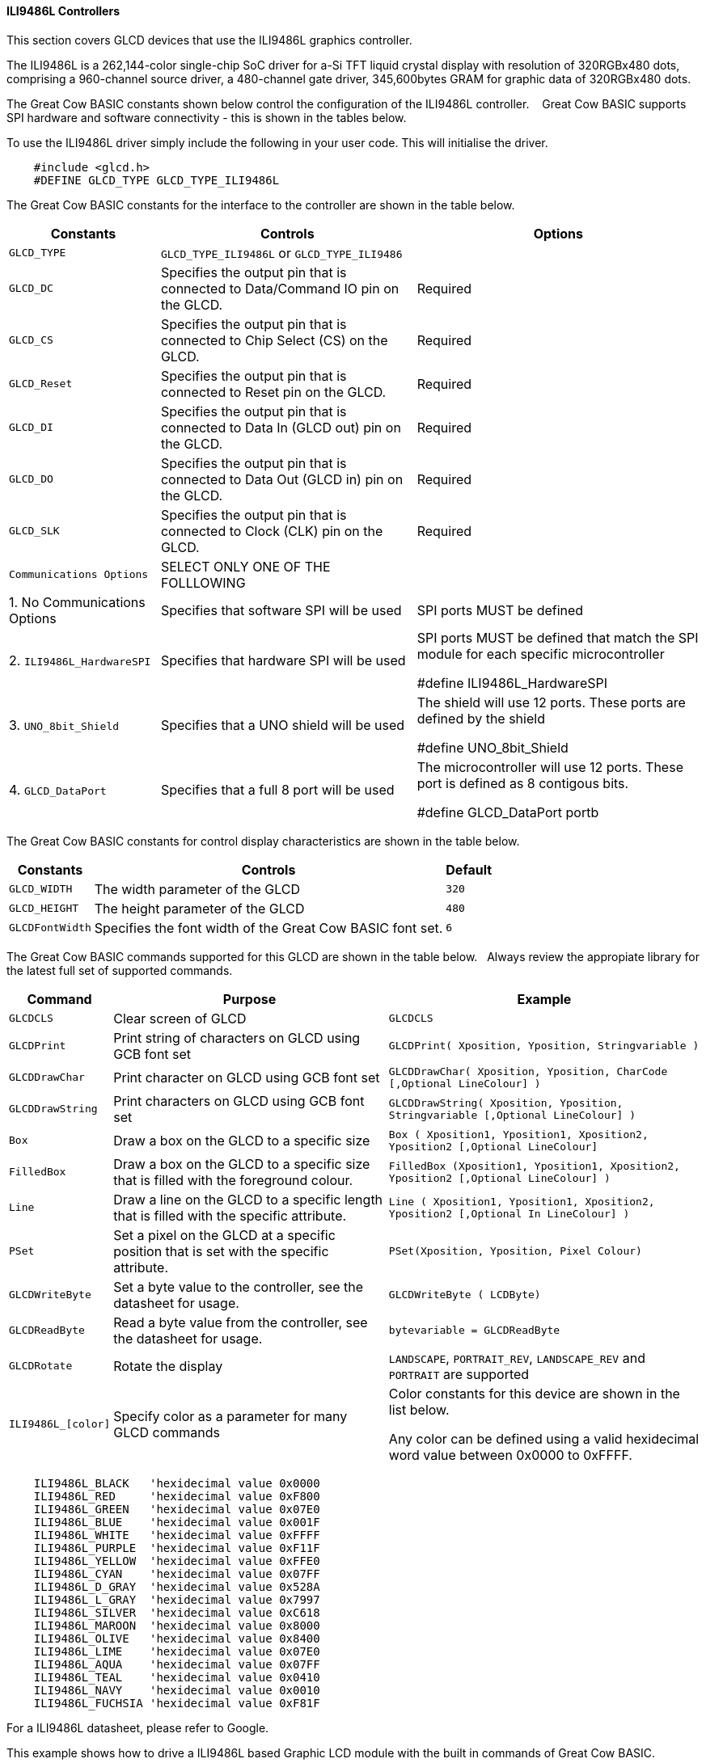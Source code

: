 ==== ILI9486L Controllers


This section covers GLCD devices that use the ILI9486L graphics controller.

The ILI9486L is a 262,144-color single-chip SoC driver for a-Si TFT liquid crystal display with resolution of
320RGBx480 dots, comprising a 960-channel source driver, a 480-channel gate driver, 345,600bytes GRAM for
graphic data of 320RGBx480 dots.

The Great Cow BASIC constants shown below control the configuration of the ILI9486L controller. &#160;&#160;&#160;Great Cow BASIC supports SPI hardware and software connectivity  - this is shown in the tables below.


To use the ILI9486L driver simply include the following in your user code.  This will initialise the driver.

----
    #include <glcd.h>
    #DEFINE GLCD_TYPE GLCD_TYPE_ILI9486L
----

The Great Cow BASIC constants for the interface to the controller are shown in the table below.


[cols="2,4,4", options="header,autowidth"]
|===
|Constants
|Controls
|Options

|`GLCD_TYPE`
|`GLCD_TYPE_ILI9486L` or `GLCD_TYPE_ILI9486`
|

|`GLCD_DC`
|Specifies the output pin that is connected to Data/Command IO pin on the GLCD.
|Required

|`GLCD_CS`
|Specifies the output pin that is connected to Chip Select (CS)  on the GLCD.
|Required

|`GLCD_Reset`
|Specifies the output pin that is connected to Reset pin on the GLCD.
|Required

|`GLCD_DI`
|Specifies the output pin that is connected to Data In (GLCD out) pin on the GLCD.
|Required

|`GLCD_DO`
|Specifies the output pin that is connected to Data Out (GLCD in) pin on the GLCD.
|Required

|`GLCD_SLK`
|Specifies the output pin that is connected to Clock (CLK) pin on the GLCD.
|Required
|`Communications Options`
|SELECT ONLY ONE OF THE FOLLLOWING
|

|1. No Communications Options
|Specifies that software SPI will be used
|SPI ports MUST be defined


|2. `ILI9486L_HardwareSPI`
|Specifies that hardware SPI will be used
|SPI ports MUST be defined that match the SPI module for each specific microcontroller

    #define ILI9486L_HardwareSPI

|3. `UNO_8bit_Shield`
|Specifies that a UNO shield will be used
|The shield will use 12 ports.  These ports are defined by the shield

    #define UNO_8bit_Shield

|4. `GLCD_DataPort`
|Specifies that a full 8 port will be used
|The microcontroller will use 12 ports.  These port is defined as 8 contigous bits.

    #define GLCD_DataPort portb










|===


The Great Cow BASIC constants for control display characteristics are shown in the table below.



[cols="2,4,4", options="header,autowidth"]
|===
|Constants
|Controls
|Default

|`GLCD_WIDTH`
|The width parameter of the GLCD
|`320`

|`GLCD_HEIGHT`
|The height parameter of the GLCD
|`480`

|`GLCDFontWidth`
|Specifies the font width of the Great Cow BASIC font set.
|`6`
|===


The Great Cow BASIC commands supported for this GLCD are shown in the table below.&#160;&#160;&#160;Always review the appropiate library for the latest full set of supported commands.


[cols="2,4,4", options="header,autowidth"]
|===
|Command
|Purpose
|Example

|`GLCDCLS`
|Clear screen of GLCD
|`GLCDCLS`

|`GLCDPrint`
|Print string of characters on GLCD using GCB font set
|`GLCDPrint( Xposition, Yposition, Stringvariable )`

|`GLCDDrawChar`
|Print character on GLCD using GCB font set
|`GLCDDrawChar( Xposition, Yposition, CharCode [,Optional LineColour] )`

|`GLCDDrawString`
|Print characters on GLCD using GCB font set
|`GLCDDrawString( Xposition, Yposition, Stringvariable [,Optional LineColour] )`

|`Box`
|Draw a box on the GLCD to a specific size
|`Box ( Xposition1, Yposition1, Xposition2, Yposition2 [,Optional LineColour]`

|`FilledBox`
|Draw a box on the GLCD to a specific size that is filled with the foreground colour.
|`FilledBox (Xposition1, Yposition1, Xposition2, Yposition2 [,Optional LineColour] )`

|`Line`
|Draw a line on the GLCD to a specific length that is filled with the specific attribute.
|`Line ( Xposition1, Yposition1, Xposition2, Yposition2  [,Optional In LineColour] )`

|`PSet`
|Set a pixel on the GLCD at a specific position that is set with the specific attribute.
|`PSet(Xposition, Yposition, Pixel Colour)`

|`GLCDWriteByte`
|Set a byte value to the controller, see the datasheet for usage.
|`GLCDWriteByte ( LCDByte)`

|`GLCDReadByte`
|Read a byte value from the controller, see the datasheet for usage.
|`bytevariable = GLCDReadByte`

|`GLCDRotate`
|Rotate the display
|`LANDSCAPE`, `PORTRAIT_REV`, `LANDSCAPE_REV` and `PORTRAIT` are supported



|`ILI9486L_[color]`
|Specify color as a parameter for many GLCD commands
|Color constants for this device are shown in the list below. +


 Any color can be defined using a valid hexidecimal word value between 0x0000 to 0xFFFF.
|===


----
    ILI9486L_BLACK   'hexidecimal value 0x0000
    ILI9486L_RED     'hexidecimal value 0xF800
    ILI9486L_GREEN   'hexidecimal value 0x07E0
    ILI9486L_BLUE    'hexidecimal value 0x001F
    ILI9486L_WHITE   'hexidecimal value 0xFFFF
    ILI9486L_PURPLE  'hexidecimal value 0xF11F
    ILI9486L_YELLOW  'hexidecimal value 0xFFE0
    ILI9486L_CYAN    'hexidecimal value 0x07FF
    ILI9486L_D_GRAY  'hexidecimal value 0x528A
    ILI9486L_L_GRAY  'hexidecimal value 0x7997
    ILI9486L_SILVER  'hexidecimal value 0xC618
    ILI9486L_MAROON  'hexidecimal value 0x8000
    ILI9486L_OLIVE   'hexidecimal value 0x8400
    ILI9486L_LIME    'hexidecimal value 0x07E0
    ILI9486L_AQUA    'hexidecimal value 0x07FF
    ILI9486L_TEAL    'hexidecimal value 0x0410
    ILI9486L_NAVY    'hexidecimal value 0x0010
    ILI9486L_FUCHSIA 'hexidecimal value 0xF81F
----

For a ILI9486L datasheet, please refer to Google.


This example shows how to drive a ILI9486L based Graphic LCD module with the built in commands of Great Cow BASIC.


*Example:*
----
    #chip mega328p, 16
    #option explicit

    #include <glcd.h>
    #include <UNO_mega328p.h >

    #define GLCD_TYPE GLCD_TYPE_ILI9486L

    'Pin mappings for SPI - this GLCD driver supports Hardware SPI and Software SPI
    #define GLCD_DC       DIGITAL_8           ' Data command line
    #define GLCD_CS       DIGITAL_10          ' Chip select line
    #define GLCD_RESET    DIGITAL_9           ' Reset line

    #define GLCD_DI       DIGITAL_12          ' Data in | MISO
    #define GLCD_DO       DIGITAL_11          ' Data out | MOSI
    #define GLCD_SCK      DIGITAL_13          ' Clock Line

    #define ILI9486L_HardwareSPI              ' Remove/comment out if you want to use software SPI.


    GLCDPrint(0, 0, "Test of the ILI9486L Device")
    end
----


*For more help, see*
<<_glcdcls,GLCDCLS>>, <<_glcddrawchar,GLCDDrawChar>>, <<_glcdprint,GLCDPrint>>, <<_glcdreadbyte,GLCDReadByte>>, <<_glcdwritebyte,GLCDWriteByte>> or <<_pset,Pset>>

Supported in <GLCD.H>
